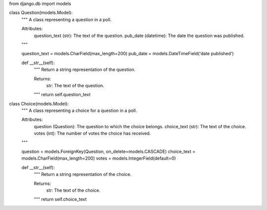from django.db import models

class Question(models.Model):
    """
    A class representing a question in a poll.

    Attributes:
        question_text (str): The text of the question.
        pub_date (datetime): The date the question was published.
    """

    question_text = models.CharField(max_length=200)
    pub_date = models.DateTimeField('date published')

    def __str__(self):
        """
        Return a string representation of the question.

        Returns:
            str: The text of the question.
        """
        return self.question_text

class Choice(models.Model):
    """
    A class representing a choice for a question in a poll.

    Attributes:
        question (Question): The question to which the choice belongs.
        choice_text (str): The text of the choice.
        votes (int): The number of votes the choice has received.
    """

    question = models.ForeignKey(Question, on_delete=models.CASCADE)
    choice_text = models.CharField(max_length=200)
    votes = models.IntegerField(default=0)

    def __str__(self):
        """
        Return a string representation of the choice.

        Returns:
            str: The text of the choice.
        """
        return self.choice_text
